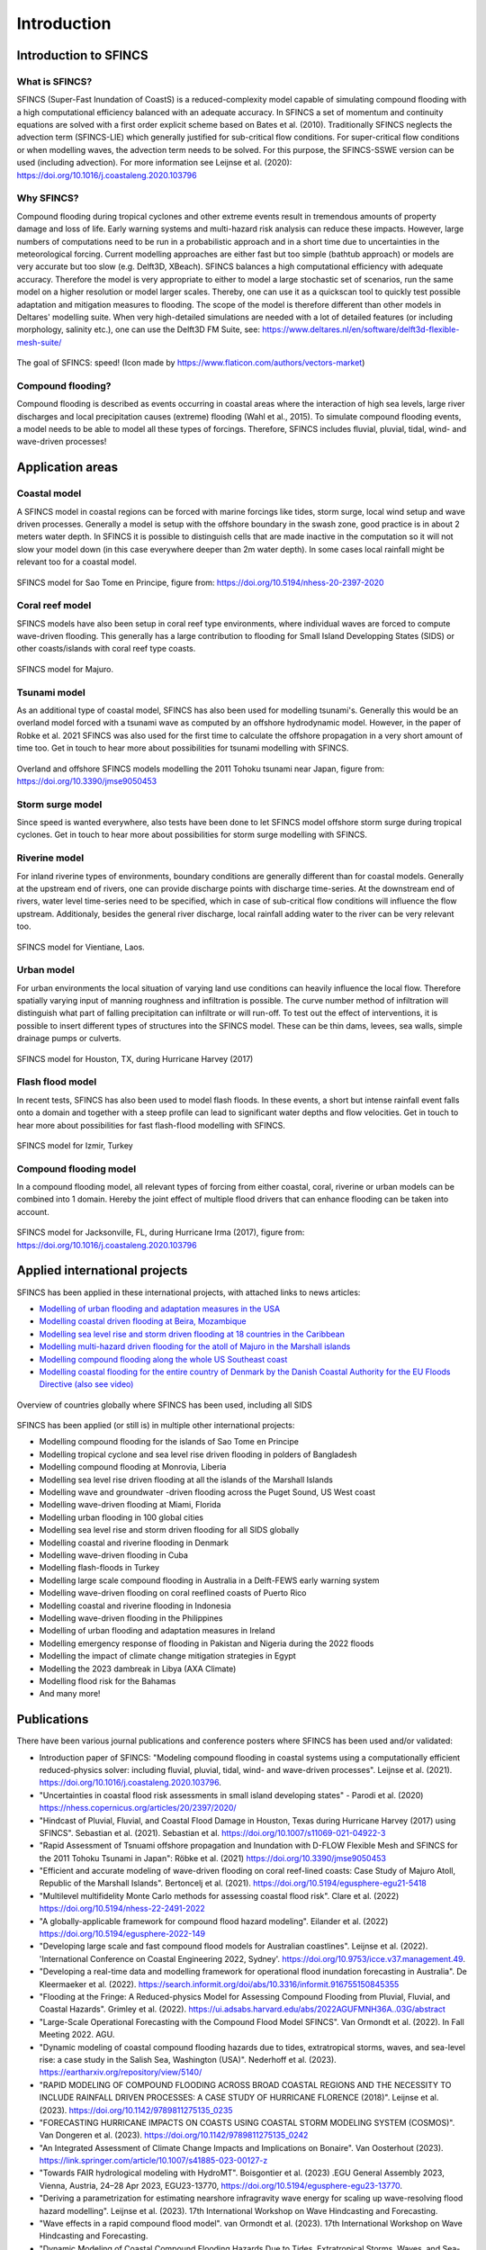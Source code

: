 Introduction
============

Introduction to SFINCS
----------------------

What is SFINCS?
^^^^^^^^^^^^^^^

SFINCS (Super-Fast Inundation of CoastS) is a reduced-complexity model capable of simulating compound flooding with a high computational efficiency balanced with an adequate accuracy.
In SFINCS a set of momentum and continuity equations are solved with a first order explicit scheme based on Bates et al. (2010).
Traditionally SFINCS neglects the advection term (SFINCS-LIE) which generally justified for sub-critical flow conditions. 
For super-critical flow conditions or when modelling waves, the advection term needs to be solved. 
For this purpose, the SFINCS-SSWE version can be used (including advection).
For more information see Leijnse et al. (2020): https://doi.org/10.1016/j.coastaleng.2020.103796

Why SFINCS?
^^^^^^^^^^^
Compound flooding during tropical cyclones and other extreme events result in tremendous amounts of property damage and loss of life. Early warning systems and multi-hazard risk analysis can reduce these impacts. 
However, large numbers of computations need to be run in a probabilistic approach and in a short time due to uncertainties in the meteorological forcing. 
Current modelling approaches are either fast but too simple (bathtub approach) or models are very accurate but too slow (e.g. Delft3D, XBeach).
SFINCS balances a high computational efficiency with adequate accuracy. Therefore the model is very appropriate to either to model a large stochastic set of scenarios, run the same model on a higher resolution or model larger scales.
Thereby, one can use it as a quickscan tool to quickly test possible adaptation and mitigation measures to flooding.
The scope of the model is therefore different than other models in Deltares' modelling suite.
When very high-detailed simulations are needed with a lot of detailed features (or including morphology, salinity etc.), one can use the Delft3D FM Suite, see: https://www.deltares.nl/en/software/delft3d-flexible-mesh-suite/

.. figure:: ./figures/Figure_speed.png
   :width: 300px
   :align: center

   The goal of SFINCS: speed! (Icon made by https://www.flaticon.com/authors/vectors-market)

Compound flooding?
^^^^^^^^^^^^^^^^^^
Compound flooding is described as events occurring in coastal areas where the interaction of high sea levels, large river discharges and local precipitation causes (extreme) flooding (Wahl et al., 2015).
To simulate compound flooding events, a model needs to be able to model all these types of forcings. Therefore, SFINCS includes fluvial, pluvial, tidal, wind- and wave-driven processes!

Application areas
-----------------

Coastal model
^^^^^^^^^^^^^

A SFINCS model in coastal regions can be forced with marine forcings like tides, storm surge, local wind setup and wave driven processes.
Generally a model is setup with the offshore boundary in the swash zone, good practice is in about 2 meters water depth.
In SFINCS it is possible to distinguish cells that are made inactive in the computation so it will not slow your model down (in this case everywhere deeper than 2m water depth).
In some cases local rainfall might be relevant too for a coastal model.

.. figure:: ./figures/Figure_coastal_model.png
   :width: 600px
   :align: center

   SFINCS model for Sao Tome en Principe, figure from: https://doi.org/10.5194/nhess-20-2397-2020
   
   
Coral reef model
^^^^^^^^^^^^^^^^
SFINCS models have also been setup in coral reef type environments, where individual waves are forced to compute wave-driven flooding.
This generally has a large contribution to flooding for Small Island Developping States (SIDS) or other coasts/islands with coral reef type coasts.

.. figure:: ./figures/Figure_coralreef_model.png
   :width: 600px
   :align: center

   SFINCS model for Majuro.
   
Tsunami model
^^^^^^^^^^^^^
As an additional type of coastal model, SFINCS has also been used for modelling tsunami's.
Generally this would be an overland model forced with a tsunami wave as computed by an offshore hydrodynamic model.
However, in the paper of Robke et al. 2021 SFINCS was also used for the first time to calculate the offshore propagation in a very short amount of time too.
Get in touch to hear more about possibilities for tsunami modelling with SFINCS.

.. figure:: ./figures/Figure_tsunami_model.jpg
   :width: 600px
   :align: center

   Overland and offshore SFINCS models modelling the 2011 Tohoku tsunami near Japan, figure from: https://doi.org/10.3390/jmse9050453
   
Storm surge model
^^^^^^^^^^^^^^^^^
Since speed is wanted everywhere, also tests have been done to let SFINCS model offshore storm surge during tropical cyclones.
Get in touch to hear more about possibilities for storm surge modelling with SFINCS.

Riverine model
^^^^^^^^^^^^^^
For inland riverine types of environments, boundary conditions are generally different than for coastal models.
Generally at the upstream end of rivers, one can provide discharge points with discharge time-series.
At the downstream end of rivers, water level time-series need to be specified, which in case of sub-critical flow conditions will influence the flow upstream.
Additionaly, besides the general river discharge, local rainfall adding water to the river can be very relevant too.

.. figure:: ./figures/Figure_riverine_model.png
   :width: 600px
   :align: center

   SFINCS model for Vientiane, Laos.
   
Urban model
^^^^^^^^^^^
For urban environments the local situation of varying land use conditions can heavily influence the local flow.
Therefore spatially varying input of manning roughness and infiltration is possible.
The curve number method of infiltration will distinguish what part of falling precipitation can infiltrate or will run-off.
To test out the effect of interventions, it is possible to insert different types of structures into the SFINCS model.
These can be thin dams, levees, sea walls, simple drainage pumps or culverts.

.. figure:: ./figures/Figure_urban_model.png
   :width: 600px
   :align: center

   SFINCS model for Houston, TX, during Hurricane Harvey (2017)

Flash flood model
^^^^^^^^^^^^^^^^^
In recent tests, SFINCS has also been used to model flash floods.
In these events, a short but intense rainfall event falls onto a domain and together with a steep profile can lead to significant water depths and flow velocities.
Get in touch to hear more about possibilities for fast flash-flood modelling with SFINCS.

.. figure:: ./figures/Figure_flashflood_model.png
   :width: 600px
   :align: center

   SFINCS model for Izmir, Turkey


Compound flooding model
^^^^^^^^^^^^^^^^^^^^^^^
In a compound flooding model, all relevant types of forcing from either coastal, coral, riverine or urban models can be combined into 1 domain.
Hereby the joint effect of multiple flood drivers that can enhance flooding can be taken into account.

.. figure:: ./figures/Figure_compound_model.png
   :width: 600px
   :align: center

   SFINCS model for Jacksonville, FL, during Hurricane Irma (2017), figure from: https://doi.org/10.1016/j.coastaleng.2020.103796

Applied international projects
------------------------------

SFINCS has been applied in these international projects, with attached links to news articles:

* `Modelling of urban flooding and adaptation measures in the USA <https://specials.deltares.nl/january_2022/a_new_practical_tool_to_help_communities_mitigate_flood_risks>`_

* `Modelling coastal driven flooding at Beira, Mozambique <https://www.preventionweb.net/news/dutch-mozambican-consortium-help-protect-beira-against-coastal-flooding>`_

* `Modelling sea level rise and storm driven flooding at 18 countries in the Caribbean <https://openknowledge.worldbank.org/handle/10986/36417>`_

* `Modelling multi-hazard driven flooding for the atoll of Majuro in the Marshall islands <https://storymaps.arcgis.com/stories/8c715dcc5781421ebff46f35ef34a04d>`_

* `Modelling compound flooding along the whole US Southeast coast <https://www.deltares.nl/en/news/climate-hazards-for-u.s.-atlantic-coast>`_

* `Modelling coastal flooding for the entire country of Denmark by the Danish Coastal Authority for the EU Floods Directive <https://specials.deltares.nl/impact_report_2023/estimating_flood_impacts>`_  `(also see video) <https://www.youtube.com/watch?v=TbzTC82ijyU&t=15s&ab_channel=Deltares>`_

.. figure:: ./figures/Countries_covered_by_SFINCS_models.png
   :width: 600px
   :align: center

   Overview of countries globally where SFINCS has been used, including all SIDS

SFINCS has been applied (or still is) in multiple other international projects:

* Modelling compound flooding for the islands of Sao Tome en Principe

* Modelling tropical cyclone and sea level rise driven flooding in polders of Bangladesh

* Modelling compound flooding at Monrovia, Liberia

* Modelling sea level rise driven flooding at all the islands of the Marshall Islands

* Modelling wave and groundwater -driven flooding across the Puget Sound, US West coast

* Modelling wave-driven flooding at Miami, Florida

* Modelling urban flooding in 100 global cities

* Modelling sea level rise and storm driven flooding for all SIDS globally

* Modelling coastal and riverine flooding in Denmark

* Modelling wave-driven flooding in Cuba

* Modelling flash-floods in Turkey

* Modelling large scale compound flooding in Australia in a Delft-FEWS early warning system

* Modelling wave-driven flooding on coral reeflined coasts of Puerto Rico

* Modelling coastal and riverine flooding in Indonesia

* Modelling wave-driven flooding in the Philippines

* Modelling of urban flooding and adaptation measures in Ireland

* Modelling emergency response of flooding in Pakistan and Nigeria during the 2022 floods

* Modelling the impact of climate change mitigation strategies in Egypt

* Modelling the 2023 dambreak in Libya (AXA Climate)

* Modelling flood risk for the Bahamas

* And many more!

Publications 
------------
There have been various journal publications and conference posters where SFINCS has been used and/or validated:

* Introduction paper of SFINCS:  "Modeling compound flooding in coastal systems using a computationally efficient reduced-physics solver: including fluvial, pluvial, tidal, wind- and wave-driven processes". Leijnse et al. (2021). https://doi.org/10.1016/j.coastaleng.2020.103796.

* "Uncertainties in coastal flood risk assessments in small island developing states" - Parodi et al. (2020) https://nhess.copernicus.org/articles/20/2397/2020/

* "Hindcast of Pluvial, Fluvial, and Coastal Flood Damage in Houston, Texas during Hurricane Harvey (2017) using SFINCS". Sebastian et al. (2021). Sebastian et al. https://doi.org/10.1007/s11069-021-04922-3

* "Rapid Assessment of Tsnuami offshore propagation and Inundation with D-FLOW Flexible Mesh and SFINCS for the 2011 Tohoku Tsunami in Japan": Röbke et al. (2021) https://doi.org/10.3390/jmse9050453

* "Efficient and accurate modeling of wave-driven flooding on coral reef-lined coasts: Case Study of Majuro Atoll, Republic of the Marshall Islands". Bertoncelj et al. (2021). https://doi.org/10.5194/egusphere-egu21-5418 

* "Multilevel multifidelity Monte Carlo methods for assessing coastal flood risk". Clare et al. (2022) https://doi.org/10.5194/nhess-22-2491-2022

* "A globally-applicable framework for compound flood hazard modeling". Eilander et al. (2022) https://doi.org/10.5194/egusphere-2022-149

* "Developing large scale and fast compound flood models for Australian coastlines". Leijnse et al. (2022). 'International Conference on Coastal Engineering 2022, Sydney'. https://doi.org/10.9753/icce.v37.management.49.

* "Developing a real-time data and modelling framework for operational flood inundation forecasting in Australia". De Kleermaeker et al. (2022). https://search.informit.org/doi/abs/10.3316/informit.916755150845355

* "Flooding at the Fringe: A Reduced-physics Model for Assessing Compound Flooding from Pluvial, Fluvial, and Coastal Hazards". Grimley et al. (2022). https://ui.adsabs.harvard.edu/abs/2022AGUFMNH36A..03G/abstract

* "Large-Scale Operational Forecasting with the Compound Flood Model SFINCS". Van Ormondt et al. (2022). In Fall Meeting 2022. AGU.

* "Dynamic modeling of coastal compound flooding hazards due to tides, extratropical storms, waves, and sea-level rise: a case study in the Salish Sea, Washington (USA)". Nederhoff et al. (2023). https://eartharxiv.org/repository/view/5140/

* "RAPID MODELING OF COMPOUND FLOODING ACROSS BROAD COASTAL REGIONS AND THE NECESSITY TO INCLUDE RAINFALL DRIVEN PROCESSES: A CASE STUDY OF HURRICANE FLORENCE (2018)". Leijnse et al. (2023). https://doi.org/10.1142/9789811275135_0235 

* "FORECASTING HURRICANE IMPACTS ON COASTS USING COASTAL STORM MODELING SYSTEM (COSMOS)". Van Dongeren et al. (2023). https://doi.org/10.1142/9789811275135_0242

* "An Integrated Assessment of Climate Change Impacts and Implications on Bonaire". Van Oosterhout (2023). https://link.springer.com/article/10.1007/s41885-023-00127-z

* "Towards FAIR hydrological modeling with HydroMT". Boisgontier et al. (2023) .EGU General Assembly 2023, Vienna, Austria, 24–28 Apr 2023, EGU23-13770, https://doi.org/10.5194/egusphere-egu23-13770.

* "Deriving a parametrization for estimating nearshore infragravity wave energy for scaling up wave-resolving flood hazard modelling". Leijnse et al. (2023). 17th International Workshop on Wave Hindcasting and Forecasting.

* "Wave effects in a rapid compound flood model". van Ormondt et al. (2023). 17th International Workshop on Wave Hindcasting and Forecasting.

* "Dynamic Modeling of Coastal Compound Flooding Hazards Due to Tides, Extratropical Storms, Waves, and Sea-Level Rise: A Case Study in the Salish Sea, Washington (USA)". Nederhoff et al. (2024). https://doi.org/10.3390/w16020346

* "Accounting for Uncertainties in Forecasting Tropical Cyclone-Induced Compound Flooding". Nederhoff et al. (2024). https://gmd.copernicus.org/articles/17/1789/2024/

* "Tropical or extratropical cyclones: what drives the compound flood hazard, impact, and risk for the United States Southeast Atlantic coast?". Nederhoff et al. (2024). Nat Hazards 120, 8779–8825 (2024). https://doi.org/10.1007/s11069-024-06552-x

* "Compound flood impacts from Hurricane Sandy on New York City in climate-driven storylines" Goulart et al. (2024), Nat. Hazards Earth Syst. Sci., 24, 29–45, https://doi.org/10.5194/nhess-24-29-2024, 2024.

* "Estimating nearshore infragravity wave conditions at large spatial scales". Leijnse et al. (2024). doi: 10.3389/fmars.2024.1355095

* "Integrating incident and infragravity wave effects in a fast compound flood model". Leijnse et al. (2024), EGU General Assembly 2024, Vienna, Austria, 14–19 Apr 2024, EGU24-2106, https://doi.org/10.5194/egusphere-egu24-2106, 2024.

* "Subgrid corrections for the linear inertial equations of a compound flood model – a case study using SFINCS 2.1.1 Dollerup release". Van Ormondt et al. (2025). https://doi.org/10.5194/gmd-18-843-2025

* "Determining the Relative Contributions of Runoff, Coastal, and Compound Processes to Flood Exposure Across the Carolinas During Hurricane Florence". Grimley et al. (2025). https://doi.org/10.1029/2023WR036727

* "Projections of multiple climate-related coastal hazards for the US Southeast Atlantic". Barnard et al. (2025). https://doi.org/10.1038/s41558-024-02180-2

* "Accelerating compound flood risk assessments through active learning: A case study of Charleston County (USA)". Terlinden-Ruhl et al. (2025). https://doi.org/10.5194/nhess-25-1353-2025

* "Probabilistic storm surge and flood-inundation modeling of the Texas gulf coast using super-fast INundation of CoastS (SFINCS)". Lee et al. (2025). https://doi.org/10.1016/j.coastaleng.2025.104721

* "Tropical cyclone induced compound flooding in Madagascar: a coupled modeling approach". Khan et al. (2025). https://doi.org/10.1007/s11069-025-07209-z

* "The importance of waves in large-scale coastal compound flooding: A case study of Hurricane Florence (2018)". Leijnse et al. (2025). https://doi.org/10.1016/j.coastaleng.2025.104726

